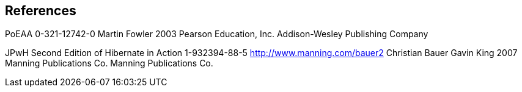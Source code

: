 == References

PoEAA 0-321-12742-0 Martin Fowler 2003 Pearson Education, Inc.
Addison-Wesley Publishing Company

JPwH Second Edition of Hibernate in Action 1-932394-88-5
http://www.manning.com/bauer2 Christian Bauer Gavin King 2007 Manning
Publications Co. Manning Publications Co.
